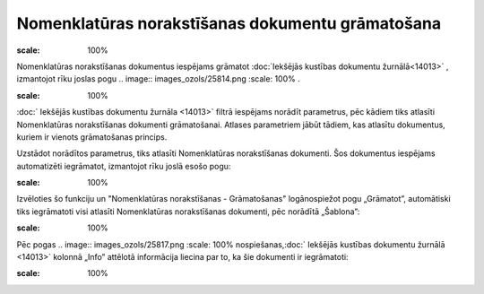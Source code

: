 .. 14092 Nomenklatūras norakstīšanas dokumentu grāmatošana***************************************************** 
.. image:: images_ozols/null.gif
:scale: 100%


Nomenklatūras norakstīšanas dokumentus iespējams grāmatot
:doc:`Iekšējās kustības dokumentu žurnālā<14013>` , izmantojot rīku
joslas pogu .. image:: images_ozols/25814.png
:scale: 100%
.



.. image:: images_ozols/24545.gif
:scale: 100%
:doc:` Iekšējās kustības dokumentu žurnāla <14013>` filtrā iespējams
norādīt parametrus, pēc kādiem tiks atlasīti Nomenklatūras
norakstīšanas dokumenti grāmatošanai. Atlases parametriem jābūt
tādiem, kas atlasītu dokumentus, kuriem ir vienots grāmatošanas
princips.



Uzstādot norādītos parametrus, tiks atlasīti Nomenklatūras
norakstīšanas dokumenti. Šos dokumentus iespējams automatizēti
iegrāmatot, izmantojot rīku joslā esošo pogu:



.. image:: images_ozols/25815.png
:scale: 100%




Izvēloties šo funkciju un "Nomenklatūras norakstīšanas - Grāmatošanas"
logānospiežot pogu „Grāmatot”, automātiski tiks iegrāmatoti visi
atlasīti Nomenklatūras norakstīšanas dokumenti, pēc norādītā
„Šablona”:



.. image:: images_ozols/25816.png
:scale: 100%




Pēc pogas .. image:: images_ozols/25817.png
:scale: 100%
nospiešanas,:doc:` Iekšējās kustības dokumentu žurnālā <14013>`
kolonnā „Info” attēlotā informācija liecina par to, ka šie dokumenti
ir iegrāmatoti:



.. image:: images_ozols/25818.png
:scale: 100%






 